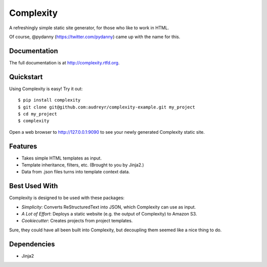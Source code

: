 ==========
Complexity
==========

A refreshingly simple static site generator, for those who like to work in HTML.

Of course, @pydanny (https://twitter.com/pydanny) came up with the name for this.

Documentation
-------------

The full documentation is at http://complexity.rtfd.org.

Quickstart
----------

Using Complexity is easy! Try it out::

    $ pip install complexity
    $ git clone git@github.com:audreyr/complexity-example.git my_project
    $ cd my_project
    $ complexity

Open a web browser to http://127.0.0.1:9090 to see your newly generated Complexity static site.

Features
--------

* Takes simple HTML templates as input.
* Template inheritance, filters, etc. (Brought to you by Jinja2.)
* Data from .json files turns into template context data.

Best Used With
--------------

Complexity is designed to be used with these packages:

* `Simplicity`: Converts ReStructuredText into JSON, which Complexity can use
  as input.
* `A Lot of Effort`: Deploys a static website (e.g. the output of Complexity)
  to Amazon S3.
* `Cookiecutter`: Creates projects from project templates.

Sure, they could have all been built into Complexity, but decoupling them
seemed like a nice thing to do.

.. _`Simplicity`: https://github.com/pydanny/simplicity
.. _`A Lot if Effort`: https://github.com/audreyr/alotofeffort
.. _`Cookiecutter`: https://github.com/audreyr/cookiecutter

Dependencies
------------

* Jinja2

